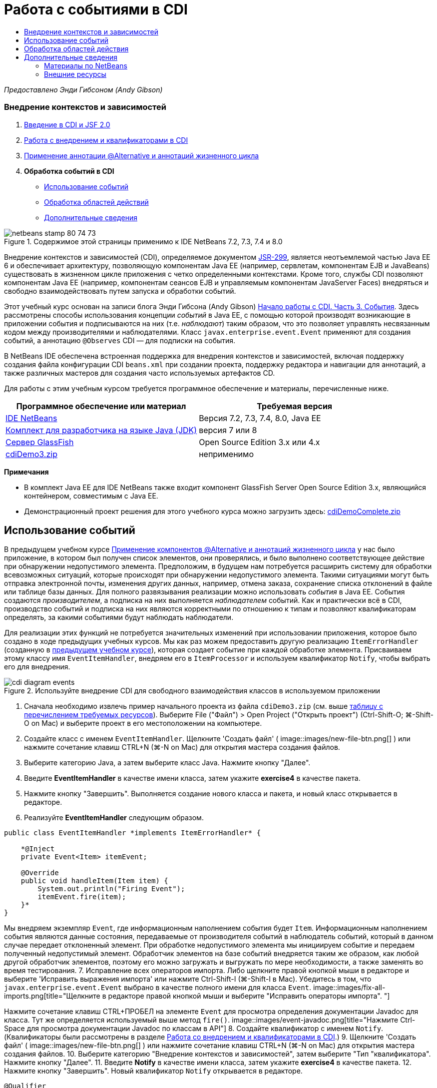 // 
//     Licensed to the Apache Software Foundation (ASF) under one
//     or more contributor license agreements.  See the NOTICE file
//     distributed with this work for additional information
//     regarding copyright ownership.  The ASF licenses this file
//     to you under the Apache License, Version 2.0 (the
//     "License"); you may not use this file except in compliance
//     with the License.  You may obtain a copy of the License at
// 
//       http://www.apache.org/licenses/LICENSE-2.0
// 
//     Unless required by applicable law or agreed to in writing,
//     software distributed under the License is distributed on an
//     "AS IS" BASIS, WITHOUT WARRANTIES OR CONDITIONS OF ANY
//     KIND, either express or implied.  See the License for the
//     specific language governing permissions and limitations
//     under the License.
//

= Работа с событиями в CDI
:jbake-type: tutorial
:jbake-tags: tutorials 
:jbake-status: published
:syntax: true
:toc: left
:toc-title:
:description: Работа с событиями в CDI - Apache NetBeans
:keywords: Apache NetBeans, Tutorials, Работа с событиями в CDI

_Предоставлено Энди Гибсоном (Andy Gibson)_


=== Внедрение контекстов и зависимостей

1. link:cdi-intro.html[+Введение в CDI и JSF 2.0+]
2. link:cdi-inject.html[+Работа с внедрением и квалификаторами в CDI+]
3. link:cdi-validate.html[+Применение аннотации @Alternative и аннотаций жизненного цикла+]
4. *Обработка событий в CDI*
* <<event,Использование событий>>
* <<scopes,Обработка областей действий>>
* <<seealso,Дополнительные сведения>>

image::images/netbeans-stamp-80-74-73.png[title="Содержимое этой страницы применимо к IDE NetBeans 7.2, 7.3, 7.4 и 8.0"]

Внедрение контекстов и зависимостей (CDI), определяемое документом link:http://jcp.org/en/jsr/detail?id=299[+JSR-299+], является неотъемлемой частью Java EE 6 и обеспечивает архитектуру, позволяющую компонентам Java EE (например, сервлетам, компонентам EJB и JavaBeans) существовать в жизненном цикле приложения с четко определенными контекстами. Кроме того, службы CDI позволяют компонентам Java EE (например, компонентам сеансов EJB и управляемым компонентам JavaServer Faces) внедряться и свободно взаимодействовать путем запуска и обработки событий.

Этот учебный курс основан на записи блога Энди Гибсона (Andy Gibson) link:http://www.andygibson.net/blog/index.php/2010/01/11/getting-started-with-jsf-2-0-and-cdi-part-3/[+Начало работы с CDI. Часть 3. События+]. Здесь рассмотрены способы использования концепции _событий_ в Java EE, с помощью которой производят возникающие в приложении события и подписываются на них (т.е. _наблюдают_) таким образом, что это позволяет управлять несвязанным кодом между производителями и наблюдателями. Класс `javax.enterprise.event.Event` применяют для создания событий, а аннотацию `@Observes` CDI — для подписки на события.

В NetBeans IDE обеспечена встроенная поддержка для внедрения контекстов и зависимостей, включая поддержку создания файла конфигурации CDI `beans.xml` при создании проекта, поддержку редактора и навигации для аннотаций, а также различных мастеров для создания часто используемых артефактов CD.


Для работы с этим учебным курсом требуется программное обеспечение и материалы, перечисленные ниже.

|===
|Программное обеспечение или материал |Требуемая версия 

|link:https://netbeans.org/downloads/index.html[+IDE NetBeans+] |Версия 7.2, 7.3, 7.4, 8.0, Java EE 

|link:http://www.oracle.com/technetwork/java/javase/downloads/index.html[+Комплект для разработчика на языке Java (JDK)+] |версия 7 или 8 

|link:http://glassfish.dev.java.net/[+Сервер GlassFish+] |Open Source Edition 3.x или 4.x 

|link:https://netbeans.org/projects/samples/downloads/download/Samples%252FJavaEE%252FcdiDemo3.zip[+cdiDemo3.zip+] |неприменимо 
|===

*Примечания*

* В комплект Java EE для IDE NetBeans также входит компонент GlassFish Server Open Source Edition 3.x, являющийся контейнером, совместимым с Java EE.
* Демонстрационный проект решения для этого учебного курса можно загрузить здесь: link:https://netbeans.org/projects/samples/downloads/download/Samples%252FJavaEE%252FcdiDemoComplete.zip[+cdiDemoComplete.zip+]



[[event]]
== Использование событий

В предыдущем учебном курсе link:cdi-validate.html[+Применение компонентов @Alternative и аннотаций жизненного цикла+] у нас было приложение, в котором был получен список элементов, они проверялись, и было выполнено соответствующее действие при обнаружении недопустимого элемента. Предположим, в будущем нам потребуется расширить систему для обработки всевозможных ситуаций, которые происходят при обнаружении недопустимого элемента. Такими ситуациями могут быть отправка электронной почты, изменения других данных, например, отмена заказа, сохранение списка отклонений в файле или таблице базы данных. Для полного развязывания реализации можно использовать _события_ в Java EE. События создаются _производителем_, а подписка на них выполняется _наблюдателем_ событий. Как и практически всё в CDI, производство событий и подписка на них являются корректными по отношению к типам и позволяют квалификаторам определять, за какими событиями будут наблюдать наблюдатели.

Для реализации этих функций не потребуется значительных изменений при использовании приложения, которое было создано в ходе предыдущих учебных курсов. Мы как раз можем предоставить другую реализацию `ItemErrorHandler` (созданную в link:cdi-validate.html[+предыдущем учебном курсе+]), которая создает событие при каждой обработке элемента. Присваиваем этому классу имя `EventItemHandler`, внедряем его в `ItemProcessor` и используем квалификатор `Notify`, чтобы выбрать его для внедрения.

image::images/cdi-diagram-events.png[title="Используйте внедрение CDI для свободного взаимодействия классов в используемом приложении"]

1. Сначала необходимо извлечь пример начального проекта из файла `cdiDemo3.zip` (см. выше <<requiredSoftware,таблицу с перечислением требуемых ресурсов>>). Выберите File ("Файл") > Open Project ("Открыть проект") (Ctrl-Shift-O; ⌘-Shift-O on Mac) и выберите проект в его местоположении на компьютере.
2. Создайте класс с именем `EventItemHandler`. Щелкните 'Создать файл' ( image::images/new-file-btn.png[] ) или нажмите сочетание клавиш CTRL+N (⌘-N on Mac) для открытия мастера создания файлов.
3. Выберите категорию Java, а затем выберите класс Java. Нажмите кнопку "Далее".
4. Введите *EventItemHandler* в качестве имени класса, затем укажите *exercise4* в качестве пакета.
5. Нажмите кнопку "Завершить". Выполняется создание нового класса и пакета, и новый класс открывается в редакторе.
6. Реализуйте *EventItemHandler* следующим образом.

[source,java]
----

public class EventItemHandler *implements ItemErrorHandler* {

    *@Inject
    private Event<Item> itemEvent;

    @Override
    public void handleItem(Item item) {
        System.out.println("Firing Event");
        itemEvent.fire(item);
    }*
}
----
Мы внедряем экземпляр `Event`, где информационным наполнением события будет `Item`. Информационным наполнением события являются данные состояния, передаваемые от производителя событий в наблюдатель событий, который в данном случае передает отклоненный элемент. При обработке недопустимого элемента мы инициируем событие и передаем полученный недопустимый элемент. Обработчик элементов на базе событий внедряется таким же образом, как любой другой обработчик элементов, поэтому его можно загружать и выгружать по мере необходимости, а также заменять во время тестирования.
7. Исправление всех операторов импорта. Либо щелкните правой кнопкой мыши в редакторе и выберите 'Исправить выражения импорта' или нажмите Ctrl-Shift-I (⌘-Shift-I в Mac). Убедитесь в том, что `javax.enterprise.event.Event` выбрано в качестве полного имени для класса `Event`. 
image::images/fix-all-imports.png[title="Щелкните в редакторе правой кнопкой мыши и выберите &quot;Исправить операторы импорта&quot;. "] 

[tips]#Нажмите сочетание клавиш CTRL+ПРОБЕЛ на элементе `Event` для просмотра определения документации Javadoc для класса. Тут же определяется используемый выше метод `fire()`.# 
image::images/event-javadoc.png[title="Нажмите Ctrl-Space для просмотра документации Javadoc по классам в API"]
8. Создайте квалификатор с именем `Notify`. (Квалификаторы были рассмотрены в разделе link:cdi-inject.html[+Работа со внедрением и квалификаторами в CDI+].)
9. Щелкните 'Создать файл' ( image::images/new-file-btn.png[] ) или нажмите сочетание клавиш CTRL+N (⌘-N on Mac) для открытия мастера создания файлов.
10. Выберите категорию "Внедрение контекстов и зависимостей", затем выберите "Тип "квалификатора". Нажмите кнопку "Далее".
11. Введите *Notify* в качестве имени класса, затем укажите *exercise4* в качестве пакета.
12. Нажмите кнопку "Завершить". Новый квалификатор `Notify` открывается в редакторе.

[source,java]
----

@Qualifier
@Retention(RUNTIME)
@Target({METHOD, FIELD, PARAMETER, TYPE})
public @interface Notify {
}
----
13. Добавьте аннотацию `@Notify` к `EventItemHandler`.

[source,java]
----

*@Notify*
public class EventItemHandler implements ItemErrorHandler {

    ...
}
----
Мы создали аннотацию квалификатора `@Notify`, чтобы определить обработчик ошибок для внедрения, и можем ее использовать в `ItemProcessor` путем добавления к точке внедрения.
14. Добавьте аннотацию `@Notify` к точке внедрения`EventItemHandler` в `exercise2.ItemProcessor`.

[source,java]
----

@Named
@RequestScoped
public class ItemProcessor {

    @Inject @Demo
    private ItemDao itemDao;

    @Inject
    private ItemValidator itemValidator;

    @Inject *@Notify*
    private ItemErrorHandler itemErrorHandler;

    public void execute() {
        List<Item> items = itemDao.fetchItems();
        for (Item item : items) {
            if (!itemValidator.isValid(item)) {
                itemErrorHandler.handleItem(item);
            }
        }
    }
}
----
Используйте подсказку редактора, чтобы добавить оператор импорта для `exercise4.Notify`.
15. Для запуска проекта нажмите кнопку 'Запустить проект' ( image::images/run-project-btn.png[] ).
16. В браузере нажмите кнопку `Выполнить`, затем вернитесь в среду IDE и проверьте протокол сервера в окне вывода (Ctrl-4; ⌘-4 в Mac). Поскольку в создаваемом приложении в настоящий момент используется `DefaultItemDao` для настройки четырех элементов `Item`, затем применяется `RelaxedItemValidator` в элементах `Item`, ожидается, что инициирование`itemErrorHandler` произойдет дважды. 
image::images/output-window.png[title="Просмотрите журнал сервера GlassFish, отображенный в окне вывода"] 
Однако в настоящее время отсутствует наблюдение за событием. Это можно исправить путем создания метода _наблюдателя_ с помощью аннотации `@Observes`. Это единственное, что нужно для наблюдения за событием. Для демонстрации можно изменить класс `FileErrorReporter` (созданный в link:cdi-validate.html[+предыдущем учебном курсе+]), реагирующий на инициированные события, путем добавления метода наблюдателя, который вызывает метод `handleItem()`.
17. Для создания ответа `FileErrorReporter` на событие добавьте следующий метод к классу.

[source,java]
----

public class FileErrorReporter implements ItemErrorHandler {

    *public void eventFired(@Observes Item item) {
        handleItem(item);
    }*

    ...
}
----
Используйте подсказку редактора, чтобы добавить оператор импорта для `javax.enterprise.event.Observes`.
18. Запустите проект еще раз (нажмите клавишу F6; fn+F6 на компьютерах Mac), нажмите кнопку `Выполнить`, затем вернитесь в среду IDE и проверьте протокол сервера в окне вывода. 
image::images/output-window2.png[title="Просмотрите журнал сервера GlassFish, отображенный в окне вывода"] 
Вы увидите, что события инициируются для недопустимых объектов, так же как и раньше, но теперь информация об элементе сохраняется при инициировании каждого события. Также можно отметить, что выполняется наблюдение за событиями жизненного цикла, поскольку компонент `FileErrorReporter` создаётся и закрывается для каждого инициированного события. (Для обсуждения аннотаций жизненного цикла, например `@PostConstruct` и `@PreDestroy` ознакомьтесь с разделом link:cdi-validate.html[+Применение компонентов @Alternative и аннотаций жизненного цикла+].)

Как показано выше аннотация `@Observes` упрощает процесс наблюдения за событиями.

События и наблюдатели также можно аннотировать с помощью квалификаторов, чтобы наблюдатели могли наблюдать только за определенными событиями для элемента. link:http://www.andygibson.net/blog/index.php/2010/01/11/getting-started-with-jsf-2-0-and-cdi-part-3/[+Введение в CDI и JSF 2.0+]



[[scopes]]
== Обработка областей действия

В настоящем состоянии приложения компонент `FileErrorReporter` создается при каждом возникновении события. В этом случае не требуется создавать каждый раз новый компонент, поскольку отсутствует необходимость открывать и закрывать файл для каждого элемента. Однако всё ещё требуется открывать файл при запуске процесса и затем закрывать его после завершения процесса. Следовательно, необходимо учитывать _область действия_ компонента `FileErrorReporter`.

В настоящее время компонент `FileErrorReporter` не имеет определенной области действия. Если область действия не определена, CDI использует псевдозависимую область действия по умолчанию. На практике это означает, что компонент создается и уничтожается за очень короткий промежуток времени, как правило, за время вызова метода. В нашей ситуации компонент создается и уничтожается за время инициирования события. Чтобы это исправить, можно увеличить область действия компонента вручную путем добавления аннотации области действия. Компонент `@RequestScoped` будет настроен таким образом, что когда он будет создан при инициировании первого события, он будет продолжать существовать на всем протяжении действия запроса. Это также означает, что для любых точек внедрения, в которых этот компонент определен для внедрения, будет внедрён тот же экземпляр компонента.

1. Добавьте аннотацию `@RequestScope` и соответствующий оператор импорта для `javax.enterprise.context.RequestScoped` к классу `FileErrorReporter`.

[source,java]
----

*import javax.enterprise.context.RequestScoped;*
...

*@RequestScoped*
public class FileErrorReporter implements ItemErrorHandler { ... }
----
[tips]#Нажмите сочетание клавиш CTRL+ПРОБЕЛ при вводе, чтобы вызвать поддержку автозавершения кода в редакторе. При выборе элемента через автозавершение кода некоторые операторы импорта автоматически добавляются к этому классу.# 
image::images/code-completion.png[title="Нажмите сочетание клавиш CTRL+ПРОБЕЛ при вводе, чтобы вызвать поддержку автозавершения кода в редакторе. "]
2. Запустите проект еще раз (нажмите клавишу F6; fn+F6 на компьютерах Mac), нажмите кнопку `Выполнить`, затем вернитесь в среду IDE и проверьте протокол сервера в окне вывода. 
image::images/output-window3.png[title="Просмотрите журнал сервера GlassFish, отображенный в окне вывода"] 
Обратите внимание, что компонент `FileErrorReporter` создается только при инициировании первого события и закрывается после инициирования конечного события.

[source,java]
----

INFO: Firing Event
*INFO: Creating file error reporter*
INFO: Saving exercise2.Item@48ce88f6 [Value=34, Limit=7] to file
INFO: Firing Event
INFO: Saving exercise2.Item@3cae5788 [Value=89, Limit=32] to file
*INFO: Closing file error reporter*

----

События являются лучшим способом для разделения частей системы на модули, так как наблюдатели и производители событий не имеют информации друг о друге, и для этого их не требуется особым образом настраивать. Можно добавлять фрагменты кода, выполняющие подписку на события, при этом производитель событий не будет иметь информации о наблюдателе. (Если события не используются, то необходимо настроить производитель событий на вызов наблюдателя вручную.) Например, если кто-нибудь обновляет состояние заказа, можно добавить события для отправки письма торговому представителю или для уведомления менеджера по работе с клиентами, если вопрос, заданный в техническую поддержку, не закрыт по истечении одной недели. Такого рода правила можно внедрять без событий, но события упрощают процесс отвязывания бизнес-логики. Кроме того, отсутствует зависимость от времени компиляции или сборки. Можно просто добавить модули в приложение, и они автоматически запустят наблюдение за событиями и их производство.

link:/about/contact_form.html?to=3&subject=Feedback:%20Working%20with%20Events%20in%20CDI[+Отправить отзыв по этому учебному курсу+]



[[seealso]]
== Дополнительные сведения

Дополнительные сведения о CDI и Java EE приведены в следующих материалах.


=== Материалы по NetBeans

* link:cdi-intro.html[+Начало работы со внедрением контекстов и зависимостей и JSF 2.0+]
* link:cdi-inject.html[+Работа с внедрением и квалификаторами в CDI+]
* link:cdi-validate.html[+Применение аннотации @Alternative и аннотаций жизненного цикла+]
* link:javaee-gettingstarted.html[+Начало работы с приложениями Java EE+]
* link:../web/jsf20-intro.html[+Введение в JavaServer Faces 2.0+]


=== Внешние ресурсы

* link:http://blogs.oracle.com/enterprisetechtips/entry/using_cdi_and_dependency_injection[+Технические рекомендации по Java EE: использование CDI и внедрения зависимостей для Java в приложении JSF 2.0+]
* link:http://download.oracle.com/javaee/6/tutorial/doc/gjbnr.html[+Учебный курс по Java EE 6, часть V: внедрение контекстов и зависимостей для платформы Java EE+]
* link:http://jcp.org/en/jsr/detail?id=299[+JSR 299: спецификация внедрения контекстов и зависимостей+]
* link:http://jcp.org/en/jsr/detail?id=316[+JSR 316. Платформа Java, спецификация Enterprise Edition 6+]
